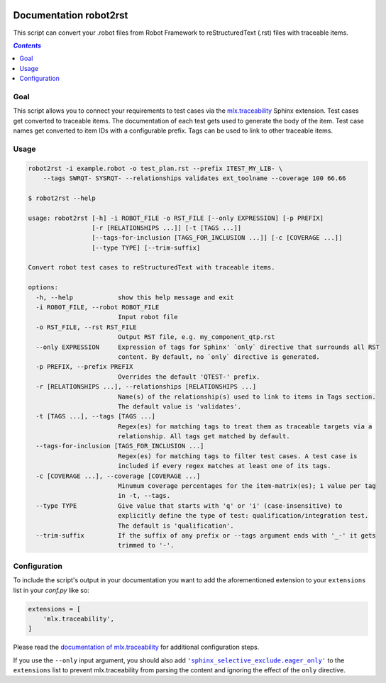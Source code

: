 .. image:: https://github.com/melexis/robot2rst/actions/workflows/python-package.yml/badge.svg?branch=master
    :target: https://github.com/melexis/robot2rst/actions/workflows/python-package.yml
    :alt: Build status

.. image:: https://img.shields.io/badge/Documentation-published-brightgreen.svg
    :target: https://melexis.github.io/robot2rst/
    :alt: Documentation

.. image:: https://img.shields.io/badge/contributions-welcome-brightgreen.svg?style=flat
    :target: https://github.com/melexis/robot2rst/issues
    :alt: Contributions welcome

=======================
Documentation robot2rst
=======================

This script can convert your .robot files from Robot Framework to reStructuredText (.rst) files with traceable items.

.. contents:: `Contents`
    :depth: 2
    :local:

----
Goal
----

This script allows you to connect your requirements to test cases via the `mlx.traceability`_ Sphinx extension.
Test cases get converted to traceable items. The documentation of each test gets used to generate the body of the item.
Test case names get converted to item IDs with a configurable prefix. Tags can be used to link to other traceable items.

-----
Usage
-----

.. code-block:: console

    robot2rst -i example.robot -o test_plan.rst --prefix ITEST_MY_LIB- \
        --tags SWRQT- SYSRQT- --relationships validates ext_toolname --coverage 100 66.66

    $ robot2rst --help

    usage: robot2rst [-h] -i ROBOT_FILE -o RST_FILE [--only EXPRESSION] [-p PREFIX]
                     [-r [RELATIONSHIPS ...]] [-t [TAGS ...]]
                     [--tags-for-inclusion [TAGS_FOR_INCLUSION ...]] [-c [COVERAGE ...]]
                     [--type TYPE] [--trim-suffix]

    Convert robot test cases to reStructuredText with traceable items.

    options:
      -h, --help            show this help message and exit
      -i ROBOT_FILE, --robot ROBOT_FILE
                            Input robot file
      -o RST_FILE, --rst RST_FILE
                            Output RST file, e.g. my_component_qtp.rst
      --only EXPRESSION     Expression of tags for Sphinx' `only` directive that surrounds all RST
                            content. By default, no `only` directive is generated.
      -p PREFIX, --prefix PREFIX
                            Overrides the default 'QTEST-' prefix.
      -r [RELATIONSHIPS ...], --relationships [RELATIONSHIPS ...]
                            Name(s) of the relationship(s) used to link to items in Tags section.
                            The default value is 'validates'.
      -t [TAGS ...], --tags [TAGS ...]
                            Regex(es) for matching tags to treat them as traceable targets via a
                            relationship. All tags get matched by default.
      --tags-for-inclusion [TAGS_FOR_INCLUSION ...]
                            Regex(es) for matching tags to filter test cases. A test case is
                            included if every regex matches at least one of its tags.
      -c [COVERAGE ...], --coverage [COVERAGE ...]
                            Minumum coverage percentages for the item-matrix(es); 1 value per tag
                            in -t, --tags.
      --type TYPE           Give value that starts with 'q' or 'i' (case-insensitive) to
                            explicitly define the type of test: qualification/integration test.
                            The default is 'qualification'.
      --trim-suffix         If the suffix of any prefix or --tags argument ends with '_-' it gets
                            trimmed to '-'.


-------------
Configuration
-------------

To include the script's output in your documentation you want to add the aforementioned extension to your
``extensions`` list in your *conf.py* like so:

.. code-block:: python

    extensions = [
        'mlx.traceability',
    ]

Please read the `documentation of mlx.traceability`_ for additional configuration steps.

If you use the ``--only`` input argument, you should also add |sphinx_selective_exclude.eager_only|_ to the
``extensions`` list to prevent mlx.traceability from parsing the content and ignoring the effect of the
``only`` directive.

.. _`mlx.traceability`: https://pypi.org/project/mlx.traceability/
.. _`documentation of mlx.traceability`: https://melexis.github.io/sphinx-traceability-extension/readme.html
.. |sphinx_selective_exclude.eager_only| replace:: ``'sphinx_selective_exclude.eager_only'``
.. _sphinx_selective_exclude.eager_only: https://pypi.org/project/sphinx-selective-exclude/
